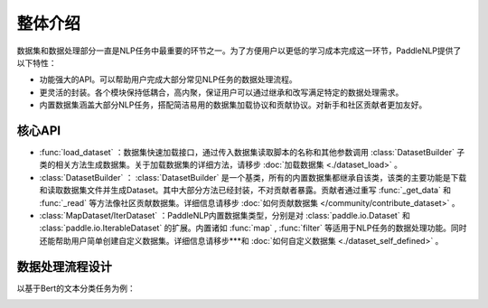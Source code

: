 ============
整体介绍
============

数据集和数据处理部分一直是NLP任务中最重要的环节之一。为了方便用户以更低的学习成本完成这一环节，PaddleNLP提供了以下特性：

- 功能强大的API。可以帮助用户完成大部分常见NLP任务的数据处理流程。
- 更灵活的封装。各个模块保持低耦合，高内聚，保证用户可以通过继承和改写满足特定的数据处理需求。
- 内置数据集涵盖大部分NLP任务，搭配简洁易用的数据集加载协议和贡献协议。对新手和社区贡献者更加友好。

核心API
----------

- :func:`load_dataset` ：数据集快速加载接口，通过传入数据集读取脚本的名称和其他参数调用 :class:`DatasetBuilder` 子类的相关方法生成数据集。关于加载数据集的详细方法，请移步 :doc:`加载数据集 <./dataset_load>` 。
- :class:`DatasetBuilder` ： :class:`DatasetBuilder` 是一个基类，所有的内置数据集都继承自该类，该类的主要功能是下载和读取数据集文件并生成Dataset。其中大部分方法已经封装，不对贡献者暴露。贡献者通过重写 :func:`_get_data` 和 :func:`_read` 等方法像社区贡献数据集。详细信息请移步 :doc:`如何贡献数据集 </community/contribute_dataset>` 。
- :class:`MapDataset/IterDataset` ：PaddleNLP内置数据集类型，分别是对 :class:`paddle.io.Dataset` 和 :class:`paddle.io.IterableDataset` 的扩展。内置诸如 :func:`map` , :func:`filter` 等适用于NLP任务的数据处理功能。同时还能帮助用户简单创建自定义数据集。详细信息请移步***和 :doc:`如何自定义数据集 <./dataset_self_defined>` 。

数据处理流程设计
-----------------

以基于Bert的文本分类任务为例：

.. image:: /imgs/data_preprocess_pipline.png